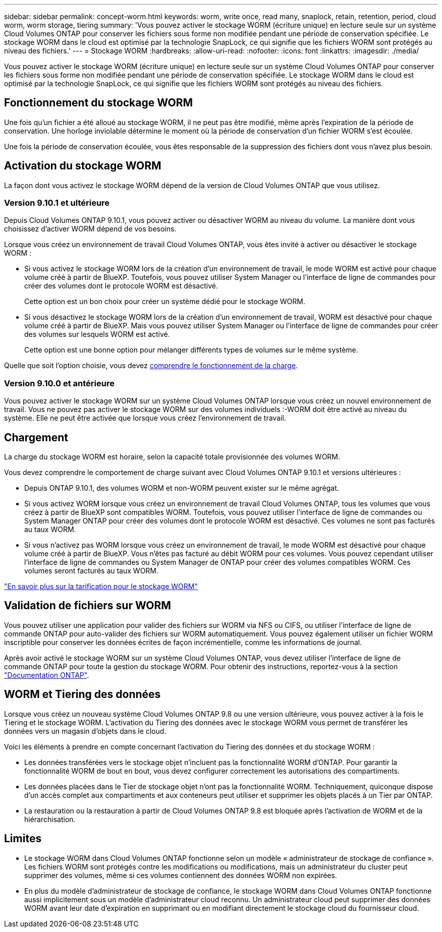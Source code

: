 ---
sidebar: sidebar 
permalink: concept-worm.html 
keywords: worm, write once, read many, snaplock, retain, retention, period, cloud worm, worm storage, tiering 
summary: 'Vous pouvez activer le stockage WORM (écriture unique) en lecture seule sur un système Cloud Volumes ONTAP pour conserver les fichiers sous forme non modifiée pendant une période de conservation spécifiée. Le stockage WORM dans le cloud est optimisé par la technologie SnapLock, ce qui signifie que les fichiers WORM sont protégés au niveau des fichiers.' 
---
= Stockage WORM
:hardbreaks:
:allow-uri-read: 
:nofooter: 
:icons: font
:linkattrs: 
:imagesdir: ./media/


[role="lead"]
Vous pouvez activer le stockage WORM (écriture unique) en lecture seule sur un système Cloud Volumes ONTAP pour conserver les fichiers sous forme non modifiée pendant une période de conservation spécifiée. Le stockage WORM dans le cloud est optimisé par la technologie SnapLock, ce qui signifie que les fichiers WORM sont protégés au niveau des fichiers.



== Fonctionnement du stockage WORM

Une fois qu'un fichier a été alloué au stockage WORM, il ne peut pas être modifié, même après l'expiration de la période de conservation. Une horloge inviolable détermine le moment où la période de conservation d'un fichier WORM s'est écoulée.

Une fois la période de conservation écoulée, vous êtes responsable de la suppression des fichiers dont vous n'avez plus besoin.



== Activation du stockage WORM

La façon dont vous activez le stockage WORM dépend de la version de Cloud Volumes ONTAP que vous utilisez.



=== Version 9.10.1 et ultérieure

Depuis Cloud Volumes ONTAP 9.10.1, vous pouvez activer ou désactiver WORM au niveau du volume. La manière dont vous choisissez d'activer WORM dépend de vos besoins.

Lorsque vous créez un environnement de travail Cloud Volumes ONTAP, vous êtes invité à activer ou désactiver le stockage WORM :

* Si vous activez le stockage WORM lors de la création d'un environnement de travail, le mode WORM est activé pour chaque volume créé à partir de BlueXP. Toutefois, vous pouvez utiliser System Manager ou l'interface de ligne de commandes pour créer des volumes dont le protocole WORM est désactivé.
+
Cette option est un bon choix pour créer un système dédié pour le stockage WORM.

* Si vous désactivez le stockage WORM lors de la création d'un environnement de travail, WORM est désactivé pour chaque volume créé à partir de BlueXP. Mais vous pouvez utiliser System Manager ou l'interface de ligne de commandes pour créer des volumes sur lesquels WORM est activé.
+
Cette option est une bonne option pour mélanger différents types de volumes sur le même système.



Quelle que soit l'option choisie, vous devez <<Chargement,comprendre le fonctionnement de la charge>>.



=== Version 9.10.0 et antérieure

Vous pouvez activer le stockage WORM sur un système Cloud Volumes ONTAP lorsque vous créez un nouvel environnement de travail. Vous ne pouvez pas activer le stockage WORM sur des volumes individuels :-WORM doit être activé au niveau du système. Elle ne peut être activée que lorsque vous créez l'environnement de travail.



== Chargement

La charge du stockage WORM est horaire, selon la capacité totale provisionnée des volumes WORM.

Vous devez comprendre le comportement de charge suivant avec Cloud Volumes ONTAP 9.10.1 et versions ultérieures :

* Depuis ONTAP 9.10.1, des volumes WORM et non-WORM peuvent exister sur le même agrégat.
* Si vous activez WORM lorsque vous créez un environnement de travail Cloud Volumes ONTAP, tous les volumes que vous créez à partir de BlueXP sont compatibles WORM. Toutefois, vous pouvez utiliser l'interface de ligne de commandes ou System Manager ONTAP pour créer des volumes dont le protocole WORM est désactivé. Ces volumes ne sont pas facturés au taux WORM.
* Si vous n'activez pas WORM lorsque vous créez un environnement de travail, le mode WORM est désactivé pour chaque volume créé à partir de BlueXP. Vous n'êtes pas facturé au débit WORM pour ces volumes. Vous pouvez cependant utiliser l'interface de ligne de commandes ou System Manager de ONTAP pour créer des volumes compatibles WORM. Ces volumes seront facturés au taux WORM.


https://cloud.netapp.com/pricing["En savoir plus sur la tarification pour le stockage WORM"^]



== Validation de fichiers sur WORM

Vous pouvez utiliser une application pour valider des fichiers sur WORM via NFS ou CIFS, ou utiliser l'interface de ligne de commande ONTAP pour auto-valider des fichiers sur WORM automatiquement. Vous pouvez également utiliser un fichier WORM inscriptible pour conserver les données écrites de façon incrémentielle, comme les informations de journal.

Après avoir activé le stockage WORM sur un système Cloud Volumes ONTAP, vous devez utiliser l'interface de ligne de commande ONTAP pour toute la gestion du stockage WORM. Pour obtenir des instructions, reportez-vous à la section http://docs.netapp.com/ontap-9/topic/com.netapp.doc.pow-arch-con/home.html["Documentation ONTAP"^].



== WORM et Tiering des données

Lorsque vous créez un nouveau système Cloud Volumes ONTAP 9.8 ou une version ultérieure, vous pouvez activer à la fois le Tiering et le stockage WORM. L'activation du Tiering des données avec le stockage WORM vous permet de transférer les données vers un magasin d'objets dans le cloud.

Voici les éléments à prendre en compte concernant l'activation du Tiering des données et du stockage WORM :

* Les données transférées vers le stockage objet n'incluent pas la fonctionnalité WORM d'ONTAP. Pour garantir la fonctionnalité WORM de bout en bout, vous devez configurer correctement les autorisations des compartiments.
* Les données placées dans le Tier de stockage objet n'ont pas la fonctionnalité WORM. Techniquement, quiconque dispose d'un accès complet aux compartiments et aux conteneurs peut utiliser et supprimer les objets placés à un Tier par ONTAP.
* La restauration ou la restauration à partir de Cloud Volumes ONTAP 9.8 est bloquée après l'activation de WORM et de la hiérarchisation.




== Limites

* Le stockage WORM dans Cloud Volumes ONTAP fonctionne selon un modèle « administrateur de stockage de confiance ». Les fichiers WORM sont protégés contre les modifications ou modifications, mais un administrateur du cluster peut supprimer des volumes, même si ces volumes contiennent des données WORM non expirées.
* En plus du modèle d'administrateur de stockage de confiance, le stockage WORM dans Cloud Volumes ONTAP fonctionne aussi implicitement sous un modèle d'administrateur cloud reconnu. Un administrateur cloud peut supprimer des données WORM avant leur date d'expiration en supprimant ou en modifiant directement le stockage cloud du fournisseur cloud.

